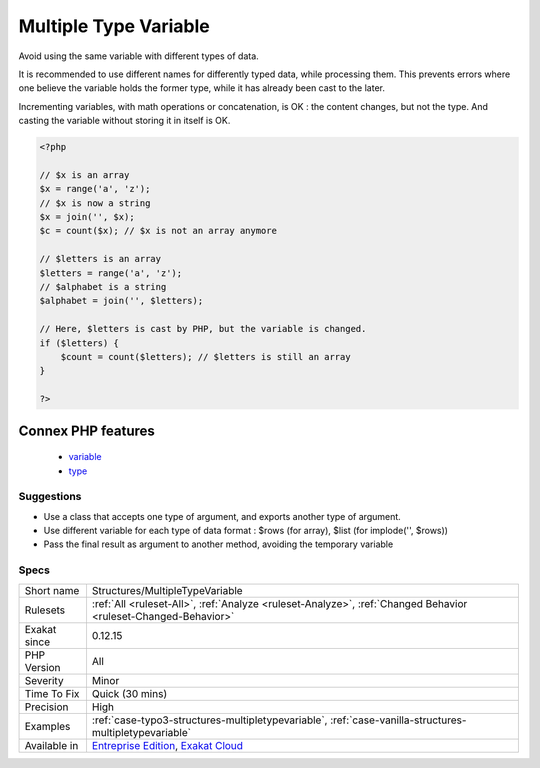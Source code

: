 .. _structures-multipletypevariable:


.. _multiple-type-variable:

Multiple Type Variable
++++++++++++++++++++++

.. meta::
	:description:
		Multiple Type Variable: Avoid using the same variable with different types of data.
	:twitter:card: summary_large_image
	:twitter:site: @exakat
	:twitter:title: Multiple Type Variable
	:twitter:description: Multiple Type Variable: Avoid using the same variable with different types of data
	:twitter:creator: @exakat
	:twitter:image:src: https://www.exakat.io/wp-content/uploads/2020/06/logo-exakat.png
	:og:image: https://www.exakat.io/wp-content/uploads/2020/06/logo-exakat.png
	:og:title: Multiple Type Variable
	:og:type: article
	:og:description: Avoid using the same variable with different types of data
	:og:url: https://exakat.readthedocs.io/en/latest/Reference/Rules/Multiple Type Variable.html
	:og:locale: en

.. raw:: html


	<script type="application/ld+json">{"@context":"https:\/\/schema.org","@graph":[{"@type":"WebPage","@id":"https:\/\/php-tips.readthedocs.io\/en\/latest\/Reference\/Rules\/Structures\/MultipleTypeVariable.html","url":"https:\/\/php-tips.readthedocs.io\/en\/latest\/Reference\/Rules\/Structures\/MultipleTypeVariable.html","name":"Multiple Type Variable","isPartOf":{"@id":"https:\/\/www.exakat.io\/"},"datePublished":"Thu, 23 Jan 2025 14:24:26 +0000","dateModified":"Thu, 23 Jan 2025 14:24:26 +0000","description":"Avoid using the same variable with different types of data","inLanguage":"en-US","potentialAction":[{"@type":"ReadAction","target":["https:\/\/exakat.readthedocs.io\/en\/latest\/Multiple Type Variable.html"]}]},{"@type":"WebSite","@id":"https:\/\/www.exakat.io\/","url":"https:\/\/www.exakat.io\/","name":"Exakat","description":"Smart PHP static analysis","inLanguage":"en-US"}]}</script>

Avoid using the same variable with different types of data. 

It is recommended to use different names for differently typed data, while processing them. This prevents errors where one believe the variable holds the former type, while it has already been cast to the later.

Incrementing variables, with math operations or concatenation, is OK : the content changes, but not the type. And casting the variable without storing it in itself is OK.

.. code-block:: php
   
   <?php
   
   // $x is an array
   $x = range('a', 'z');
   // $x is now a string
   $x = join('', $x);
   $c = count($x); // $x is not an array anymore
   
   // $letters is an array
   $letters = range('a', 'z');
   // $alphabet is a string
   $alphabet = join('', $letters);
   
   // Here, $letters is cast by PHP, but the variable is changed.
   if ($letters) { 
       $count = count($letters); // $letters is still an array 
   }
   
   ?>
Connex PHP features
-------------------

  + `variable <https://php-dictionary.readthedocs.io/en/latest/dictionary/variable.ini.html>`_
  + `type <https://php-dictionary.readthedocs.io/en/latest/dictionary/type.ini.html>`_


Suggestions
___________

* Use a class that accepts one type of argument, and exports another type of argument.
* Use different variable for each type of data format : $rows (for array), $list (for implode('', $rows))
* Pass the final result as argument to another method, avoiding the temporary variable




Specs
_____

+--------------+-------------------------------------------------------------------------------------------------------------------------+
| Short name   | Structures/MultipleTypeVariable                                                                                         |
+--------------+-------------------------------------------------------------------------------------------------------------------------+
| Rulesets     | :ref:`All <ruleset-All>`, :ref:`Analyze <ruleset-Analyze>`, :ref:`Changed Behavior <ruleset-Changed-Behavior>`          |
+--------------+-------------------------------------------------------------------------------------------------------------------------+
| Exakat since | 0.12.15                                                                                                                 |
+--------------+-------------------------------------------------------------------------------------------------------------------------+
| PHP Version  | All                                                                                                                     |
+--------------+-------------------------------------------------------------------------------------------------------------------------+
| Severity     | Minor                                                                                                                   |
+--------------+-------------------------------------------------------------------------------------------------------------------------+
| Time To Fix  | Quick (30 mins)                                                                                                         |
+--------------+-------------------------------------------------------------------------------------------------------------------------+
| Precision    | High                                                                                                                    |
+--------------+-------------------------------------------------------------------------------------------------------------------------+
| Examples     | :ref:`case-typo3-structures-multipletypevariable`, :ref:`case-vanilla-structures-multipletypevariable`                  |
+--------------+-------------------------------------------------------------------------------------------------------------------------+
| Available in | `Entreprise Edition <https://www.exakat.io/entreprise-edition>`_, `Exakat Cloud <https://www.exakat.io/exakat-cloud/>`_ |
+--------------+-------------------------------------------------------------------------------------------------------------------------+


